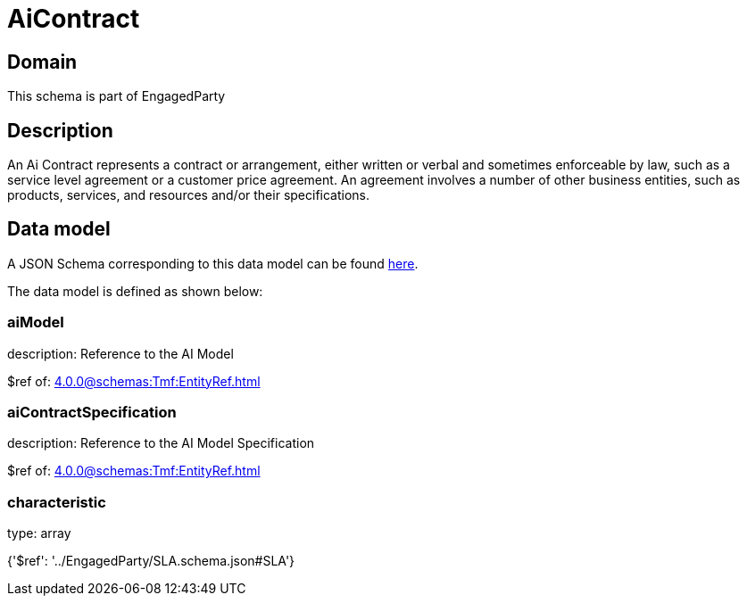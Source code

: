 = AiContract

[#domain]
== Domain

This schema is part of EngagedParty

[#description]
== Description

An Ai Contract represents a contract or arrangement, either written or verbal and sometimes enforceable by law, such as a service level agreement or a customer price agreement. An agreement involves a number of other business entities, such as products, services, and resources and/or their specifications.


[#data_model]
== Data model

A JSON Schema corresponding to this data model can be found https://tmforum.org[here].

The data model is defined as shown below:


=== aiModel
description: Reference to the AI Model 

$ref of: xref:4.0.0@schemas:Tmf:EntityRef.adoc[]


=== aiContractSpecification
description: Reference to the AI Model Specification

$ref of: xref:4.0.0@schemas:Tmf:EntityRef.adoc[]


=== characteristic
type: array


{&#x27;$ref&#x27;: &#x27;../EngagedParty/SLA.schema.json#SLA&#x27;}